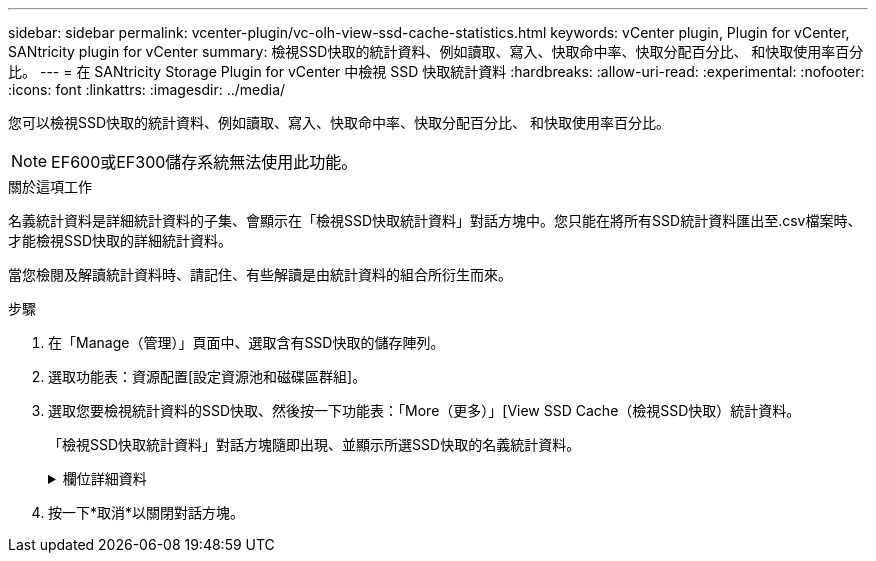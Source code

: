 ---
sidebar: sidebar 
permalink: vcenter-plugin/vc-olh-view-ssd-cache-statistics.html 
keywords: vCenter plugin, Plugin for vCenter, SANtricity plugin for vCenter 
summary: 檢視SSD快取的統計資料、例如讀取、寫入、快取命中率、快取分配百分比、 和快取使用率百分比。 
---
= 在 SANtricity Storage Plugin for vCenter 中檢視 SSD 快取統計資料
:hardbreaks:
:allow-uri-read: 
:experimental: 
:nofooter: 
:icons: font
:linkattrs: 
:imagesdir: ../media/


[role="lead"]
您可以檢視SSD快取的統計資料、例如讀取、寫入、快取命中率、快取分配百分比、 和快取使用率百分比。


NOTE: EF600或EF300儲存系統無法使用此功能。

.關於這項工作
名義統計資料是詳細統計資料的子集、會顯示在「檢視SSD快取統計資料」對話方塊中。您只能在將所有SSD統計資料匯出至.csv檔案時、才能檢視SSD快取的詳細統計資料。

當您檢閱及解讀統計資料時、請記住、有些解讀是由統計資料的組合所衍生而來。

.步驟
. 在「Manage（管理）」頁面中、選取含有SSD快取的儲存陣列。
. 選取功能表：資源配置[設定資源池和磁碟區群組]。
. 選取您要檢視統計資料的SSD快取、然後按一下功能表：「More（更多）」[View SSD Cache（檢視SSD快取）統計資料。
+
「檢視SSD快取統計資料」對話方塊隨即出現、並顯示所選SSD快取的名義統計資料。

+
.欄位詳細資料
[%collapsible]
====
[cols="25h,~"]
|===
| 設定 | 說明 


| 讀取 | 顯示從啟用SSD快取的磁碟區讀取的主機總數。讀取與寫入的比率越高、快取的操作就越好。 


| 寫入 | 主機寫入啟用SSD快取的磁碟區的總數。讀取與寫入的比率越高、快取的操作就越好。 


| 快取命中次數 | 顯示快取命中次數。 


| 快取命中率 | 顯示快取命中率。此數字衍生自「Cache Hits /（Reads +寫入）（快取命中/（讀取+寫入）」。快取命中率應大於有效SSD快取作業的50%。 


| 快取分配% | 顯示已分配SSD快取儲存設備的百分比、以該控制器可用SSD快取儲存設備的百分比表示、並衍生自已分配位元組/可用位元組。 


| 快取使用率% | 顯示SSD快取儲存設備中含有已啟用磁碟區資料的百分比、以已配置SSD快取儲存設備的百分比表示。此量代表SSD快取的使用率或密度。衍生自已分配位元組/可用位元組。 


| 全部匯出 | 將所有SSD快取統計資料匯出為CSV格式。匯出的檔案包含SSD快取的所有可用統計資料（包括名義及詳細資料）。 
|===
====
. 按一下*取消*以關閉對話方塊。

